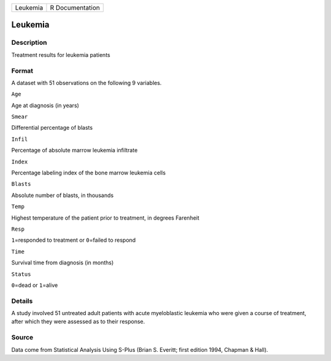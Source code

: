 +------------+-------------------+
| Leukemia   | R Documentation   |
+------------+-------------------+

Leukemia
--------

Description
~~~~~~~~~~~

Treatment results for leukemia patients

Format
~~~~~~

A dataset with 51 observations on the following 9 variables.

``Age``

Age at diagnosis (in years)

``Smear``

Differential percentage of blasts

``Infil``

Percentage of absolute marrow leukemia infiltrate

``Index``

Percentage labeling index of the bone marrow leukemia cells

``Blasts``

Absolute number of blasts, in thousands

``Temp``

Highest temperature of the patient prior to treatment, in degrees
Farenheit

``Resp``

``1``\ =responded to treatment or ``0``\ =failed to respond

``Time``

Survival time from diagnosis (in months)

``Status``

``0``\ =dead or ``1``\ =alive

Details
~~~~~~~

A study involved 51 untreated adult patients with acute myeloblastic
leukemia who were given a course of treatment, after which they were
assessed as to their response.

Source
~~~~~~

Data come from Statistical Analysis Using S-Plus (Brian S. Everitt;
first edition 1994, Chapman & Hall).
